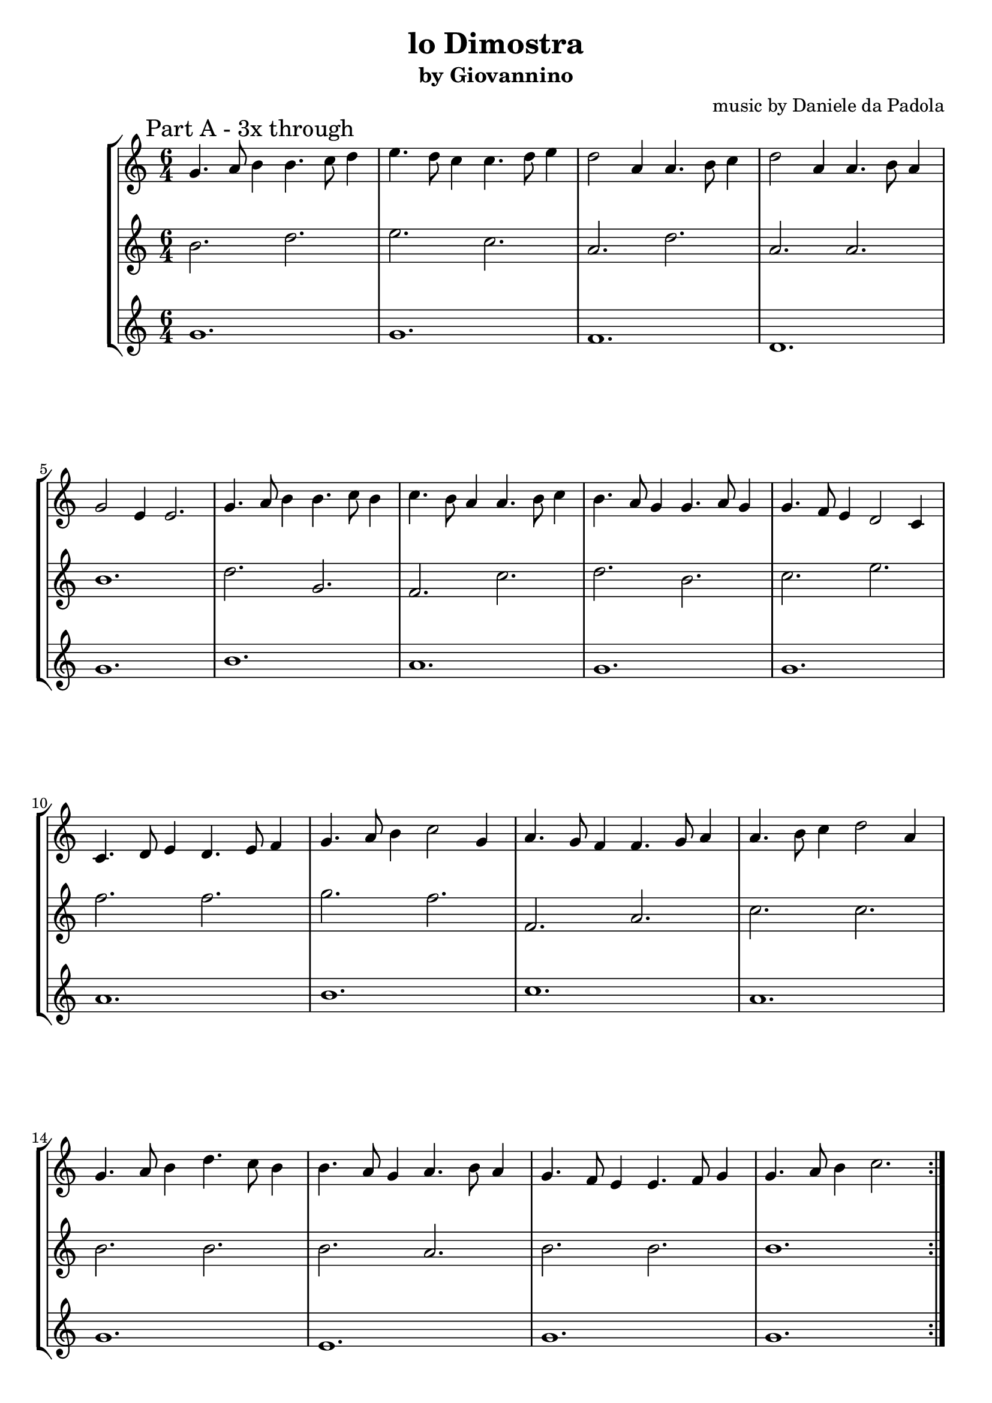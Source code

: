 \version "2.16.2"
\clef treble
\header {
  title = "lo Dimostra" 
  subtitle = "by Giovannino" 
  composer = "music by Daniele da Padola"
}

sopranoA = \relative c'' {
  \time 6/4
  g4. a8 b4 b4. c8 d4
  e4. d8 c4 c4. d8 e4
  d2 a4 a4. b8 c4
  d2 a4 a4. b8 a4
  g2 e4 e2.
  g4. a8 b4 b4. c8 b4
  c4. b8 a4 a4. b8 c4 
  b4. a8 g4 g4. a8 g4
  g4. f8 e4 d2 c4
  c4. d8 e4 d4. e8 f4
  g4. a8 b4 c2 g4
  a4. g8 f4 f4. g8 a4
  a4. b8 c4 d2 a4
  g4. a8 b4 d4. c8 b4
  b4. a8 g4 a4. b8 a4
  g4. f8 e4 e4. f8 g4
  g4. a8 b4 c2.
}

altoA = \relative c'' {
  b2. d e c a d a a b1.
  d2. g, f c' d b 
  c e f f g f f, a
  c c b b b a b b b1.
}

tenorA = \relative c'' {
  g1. g f d g b a g g a b c a g e g g
}

sopranoB = \relative c'' {
  \time 6/4
  \repeat volta 2 {
    g2 c4 c2.
    a2 d4 d2.
    b2 c4 d2 b4
  }
  \alternative {
    {
      c2 a4 g2.
    }
    {
      c2 a4 c2.
    }
  }
  c4. b8 c4 a4. b8 c4
  b4. a8 b4 g4. a8 b4
  a4. g8 a4 f4. g8 a4
  g4. a8 b4 c2.
}

altoB = \relative c'' {
  \repeat volta 2 {
    g'4. f8 e4 e4. f8 g4
    a4. g8 f4 f4. g8 a4
    b4. a8 g4 g4. a8 b4
  }
  \alternative {
    {
      g4. a8 b4 c2 a4
    }
    {
      g4. a8 b4 c2.
    }
  }
  g c, g g c c b c
}

tenorB = \relative c' {
  \repeat volta 2 {
    c1. d e
  }
  \alternative {
    {
      g
    }
    {
      c,
    }
  }
  e e f e2. c
}

\new StaffGroup <<
  \new Staff {
    \mark "Part A - 3x through"
    \repeat volta 3 {
      \sopranoA
    }
  }
  \new Staff {
    \repeat volta 3 {
      \altoA
    }
  }
  \new Staff {
    \repeat volta 3 {
      \tenorA
    }
  }
>>

\pageBreak

\new StaffGroup <<
  \new Staff {
    \mark "Part B - 1x through"
    \sopranoB
  }
  \new Staff {
    \altoB
  }
  \new Staff {
    \tenorB
  }
>>
\markup {
  This music is a rude attempt by a non-musican to have some music for this dance.
}
\markup {
  Feel free to alter, add, or replace, at whim, with or without attribution.
}
\markup {
  Corrections would be very much appreciated.
}
